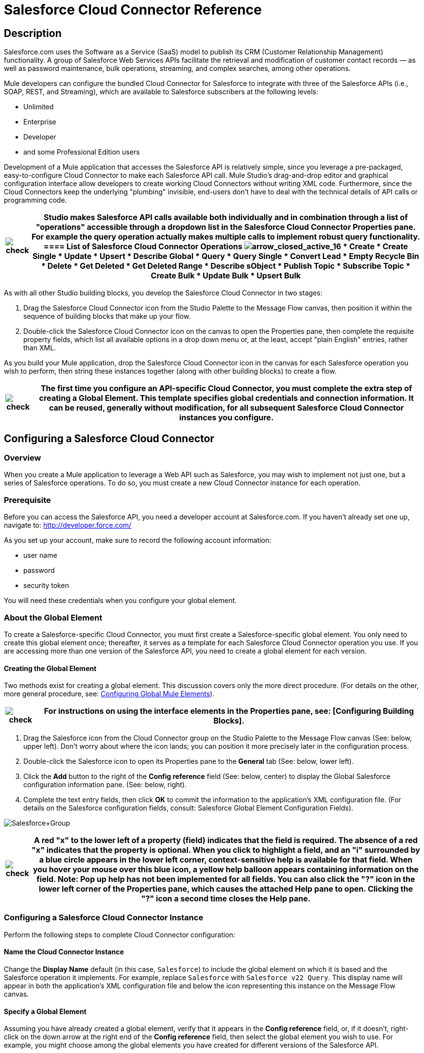 = Salesforce Cloud Connector Reference

== Description

Salesforce.com uses the Software as a Service (SaaS) model to publish its CRM (Customer Relationship Management) functionality. A group of Salesforce Web Services APIs facilitate the retrieval and modification of customer contact records — as well as password maintenance, bulk operations, streaming, and complex searches, among other operations.

Mule developers can configure the bundled Cloud Connector for Salesforce to integrate with three of the Salesforce APIs (i.e., SOAP, REST, and Streaming), which are available to Salesforce subscribers at the following levels:

* Unlimited
* Enterprise
* Developer
* and some Professional Edition users

Development of a Mule application that accesses the Salesforce API is relatively simple, since you leverage a pre-packaged, easy-to-configure Cloud Connector to make each Salesforce API call. Mule Studio's drag-and-drop editor and graphical configuration interface allow developers to create working Cloud Connectors without writing XML code. Furthermore, since the Cloud Connectors keep the underlying "plumbing" invisible, end-users don't have to deal with the technical details of API calls or programming code.

[%header%autowidth.spread]
|===
|image:check.png[check] a|

Studio makes Salesforce API calls available both individually and in combination through a list of "operations" accessible through a dropdown list in the Salesforce Cloud Connector Properties pane. For example the *query* operation actually makes multiple calls to implement robust query functionality.

==== List of Salesforce Cloud Connector Operations

image:arrow_closed_active_16.png[arrow_closed_active_16]

* Create
* Create Single
* Update
* Upsert
* Describe Global
* Query
* Query Single
* Convert Lead
* Empty Recycle Bin
* Delete
* Get Deleted
* Get Deleted Range
* Describe sObject
* Publish Topic
* Subscribe Topic
* Create Bulk
* Update Bulk
* Upsert Bulk

|===

As with all other Studio building blocks, you develop the Salesforce Cloud Connector in two stages:

. Drag the Salesforce Cloud Connector icon from the Studio Palette to the Message Flow canvas, then position it within the sequence of building blocks that make up your flow.
. Double-click the Salesforce Cloud Connector icon on the canvas to open the Properties pane, then complete the requisite property fields, which list all available options in a drop down menu or, at the least, accept "plain English" entries, rather than XML.

As you build your Mule application, drop the Salesforce Cloud Connector icon in the canvas for each Salesforce operation you wish to perform, then string these instances together (along with other building blocks) to create a flow.

[%header%autowidth.spread]
|===
|image:check.png[check] |The first time you configure an API-specific Cloud Connector, you must complete the extra step of creating a Global Element. This template specifies global credentials and connection information. It can be reused, generally without modification, for all subsequent Salesforce Cloud Connector instances you configure.

|===

== Configuring a Salesforce Cloud Connector

=== Overview

When you create a Mule application to leverage a Web API such as Salesforce, you may wish to implement not just one, but a series of Salesforce operations. To do so, you must create a new Cloud Connector instance for each operation.

=== Prerequisite

Before you can access the Salesforce API, you need a developer account at Salesforce.com. If you haven't already set one up, navigate to: http://developer.force.com/

As you set up your account, make sure to record the following account information:

* user name
* password
* security token

You will need these credentials when you configure your global element.

=== About the Global Element

To create a Salesforce-specific Cloud Connector, you must first create a Salesforce-specific global element. You only need to create this global element once; thereafter, it serves as a template for each Salesforce Cloud Connector operation you use. If you are accessing more than one version of the Salesforce API, you need to create a global element for each version.

==== Creating the Global Element

Two methods exist for creating a global element. This discussion covers only the more direct procedure. (For details on the other, more general procedure, see: link:/mule-user-guide/v/3.2/configuring-global-mule-elements[Configuring Global Mule Elements]).

[%header%autowidth.spread]
|===
|image:check.png[check] |For instructions on using the interface elements in the Properties pane, see: [Configuring Building Blocks].

|===

. Drag the Salesforce icon from the Cloud Connector group on the Studio Palette to the Message Flow canvas (See: below, upper left). Don't worry about where the icon lands; you can position it more precisely later in the configuration process.
. Double-click the Salesforce icon to open its Properties pane to the *General* tab (See: below, lower left).
. Click the *Add* button to the right of the *Config reference* field (See: below, center) to display the Global Salesforce configuration information pane. (See: below, right).
. Complete the text entry fields, then click *OK* to commit the information to the application's XML configuration file. (For details on the Salesforce configuration fields, consult: Salesforce Global Element Configuration Fields).

image:Salesforce+Group.png[Salesforce+Group]

[%header%autowidth.spread]
|===
|image:check.png[check] a|

A red "*x*" to the lower left of a property (field) indicates that the field is required. The absence of a red "*x*" indicates that the property is optional.

When you click to highlight a field, and an "*i*" surrounded by a blue circle appears in the lower left corner, context-sensitive help is available for that field. When you hover your mouse over this blue icon, a yellow help balloon appears containing information on the field. *Note*: Pop up help has not been implemented for all fields.

You can also click the "**?**" icon in the lower left corner of the Properties pane, which causes the attached Help pane to open. Clicking the "**?**" icon a second time closes the Help pane.

|===

=== Configuring a Salesforce Cloud Connector Instance

Perform the following steps to complete Cloud Connector configuration:

==== Name the Cloud Connector Instance

Change the *Display Name* default (in this case, `Salesforce`) to include the global element on which it is based and the Salesforce operation it implements. For example, replace `Salesforce` with `Salesforce v22 Query`. This display name will appear in both the application's XML configuration file and below the icon representing this instance on the Message Flow canvas.

==== Specify a Global Element

Assuming you have already created a global element, verify that it appears in the *Config reference* field, or, if it doesn't, right-click on the down arrow at the right end of the *Config reference* field, then select the global element you wish to use. For example, you might choose among the global elements you have created for different versions of the Salesforce API.

==== Select an Operation

Right-click on the arrow at the right end of the *Operations* field, then select the Salesforce operation (API call) you want to implement for this instance of the Salesforce Cloud Connector. Note that for each operation you select, a different set of properties appears in the panel below the *Connection* panel. Complete all required fields. For details about these fields, see: http://mulesoft.github.com/salesforce-connector/mule/sfdc.html[The Salesforce Cloud Connector reference page]

==== Specify Authentication Credentials

If your Salesforce authentication credentials for this particular Salesforce Cloud Connector operation differ from the credentials you specified when configuring the global element, enter that information in the *Username*, *Password*, and *Security token* fields.

==== Document the Cloud Connector

Click the *Documentation* tab to open it. Enter notes and comments specific to this particular instance of the Cloud Connector. These will appear in the XML configuration file as well as in the balloon help that pops up when you hover your mouse over the instance icon on the Message Flow canvas. This completes Salesforce Cloud Connector configuration.

==== Global Element Field Details

The following table provides summary descriptions of the configurable fields in the Properties pane for the Salesforce Cloud Connector global element.

image:arrow_closed_active_16.png[arrow_closed_active_16]

[%header%autowidth.spread]
|===
|Field |Description
|Name |_Required_. A meaningful name for the global element might include both the Salesforce API version it implements. For example, replace `Salesforce` with `Salesforce v22`.
|Username |_Optional_. The user name used to log in to your salesforce.com account. Supply this and the other Salesforce authentication credentials here only if you wish to override the authentication creadentials previously set for the global element on which this Cloud Connector instance is based.
|Password |_Optional_. The password used to log in to your salesforce.com account.
|Security Token |_Optional_. The security token provided by salesforce.com so that you can log in to your account.
|Proxy Host |_Optional_. The URL of the local proxy host that will communicate with Salesforce.
|Proxy Port |_Optional._ The port you use to communicate with the local proxy host.
|Proxy Username |_Optional_. One of the login credentials you need to log in to the local proxy host.
|Proxy Password |_Optional_. The other login credential you need to log in to the local proxy host.
|SOAP Endpoint |_Optional_. The Salesforce URL to which the Cloud Connector sends SOAP messages.
|===

== Reference Documentation

For details on configuring properties for the Salesforce Cloud Connector, navigate to this http://mulesoft.github.com/salesforce-connector/mule/sfdc.html[reference page].
